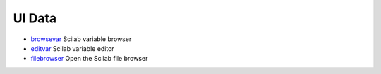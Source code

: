 


UI Data
~~~~~~~


+ `browsevar`_ Scilab variable browser
+ `editvar`_ Scilab variable editor
+ `filebrowser`_ Open the Scilab file browser


.. _browsevar: browsevar.html
.. _editvar: editvar.html
.. _filebrowser: filebrowser.html


